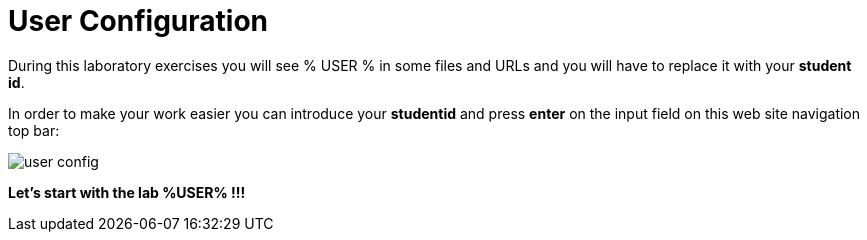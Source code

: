 = User Configuration
:page-layout: home
:!sectids:

During this laboratory exercises you will see % USER % in some files and URLs and you will have to replace it with your *student id*. 

In order to make your work easier you can introduce your *studentid* and press *enter* on the input field on this web site navigation top bar:

image::user_config.png[]

*Let's start with the lab %USER% !!!*